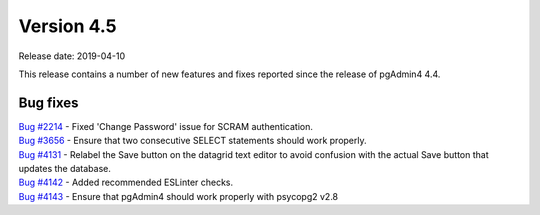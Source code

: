 ***********
Version 4.5
***********

Release date: 2019-04-10

This release contains a number of new features and fixes reported since the
release of pgAdmin4 4.4.

Bug fixes
*********

| `Bug #2214 <https://redmine.postgresql.org/issues/2214>`_ - Fixed 'Change Password' issue for SCRAM authentication.
| `Bug #3656 <https://redmine.postgresql.org/issues/3656>`_ - Ensure that two consecutive SELECT statements should work properly.
| `Bug #4131 <https://redmine.postgresql.org/issues/4131>`_ - Relabel the Save button on the datagrid text editor to avoid confusion with the actual Save button that updates the database.
| `Bug #4142 <https://redmine.postgresql.org/issues/4142>`_ - Added recommended ESLinter checks.
| `Bug #4143 <https://redmine.postgresql.org/issues/4143>`_ - Ensure that pgAdmin4 should work properly with psycopg2 v2.8